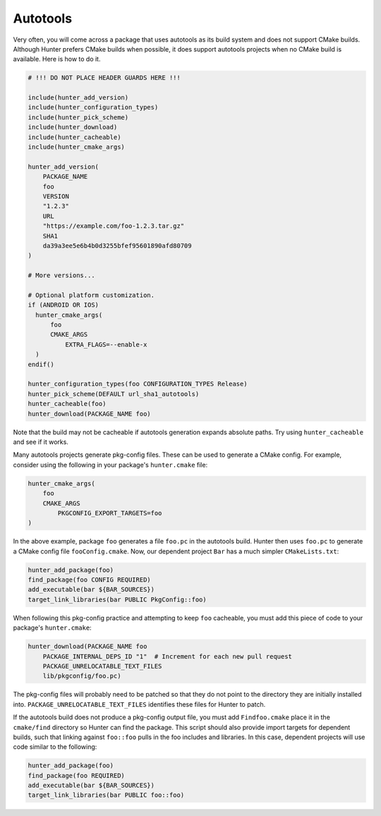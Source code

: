 Autotools
=========

Very often, you will come across a package that uses autotools as its build
system and does not support CMake builds. Although Hunter prefers CMake builds
when possible, it does support autotools projects when no CMake build is
available. Here is how to do it.

.. code-block:: cmake

    # !!! DO NOT PLACE HEADER GUARDS HERE !!!

    include(hunter_add_version)
    include(hunter_configuration_types)
    include(hunter_pick_scheme)
    include(hunter_download)
    include(hunter_cacheable)
    include(hunter_cmake_args)

    hunter_add_version(
        PACKAGE_NAME
        foo
        VERSION
        "1.2.3"
        URL
        "https://example.com/foo-1.2.3.tar.gz"
        SHA1
        da39a3ee5e6b4b0d3255bfef95601890afd80709
    )

    # More versions...

    # Optional platform customization.
    if (ANDROID OR IOS)
      hunter_cmake_args(
          foo
          CMAKE_ARGS
              EXTRA_FLAGS=--enable-x
      )
    endif()

    hunter_configuration_types(foo CONFIGURATION_TYPES Release)
    hunter_pick_scheme(DEFAULT url_sha1_autotools)
    hunter_cacheable(foo)
    hunter_download(PACKAGE_NAME foo)

Note that the build may not be cacheable if autotools generation expands
absolute paths. Try using ``hunter_cacheable`` and see if it works.

Many autotools projects generate pkg-config files. These can be used
to generate a CMake config. For example, consider using the following in your
package's ``hunter.cmake`` file:

.. code-block:: cmake

    hunter_cmake_args(
        foo
        CMAKE_ARGS
            PKGCONFIG_EXPORT_TARGETS=foo
    )

In the above example, package ``foo`` generates a file ``foo.pc`` in the
autotools build. Hunter then uses ``foo.pc`` to generate a CMake config file
``fooConfig.cmake``. Now, our dependent project ``Bar`` has a much simpler
``CMakeLists.txt``:

.. code-block:: cmake

    hunter_add_package(foo)
    find_package(foo CONFIG REQUIRED)
    add_executable(bar ${BAR_SOURCES})
    target_link_libraries(bar PUBLIC PkgConfig::foo)

When following this pkg-config practice and attempting to keep ``foo``
cacheable, you must add this piece of code to your package's ``hunter.cmake``:

.. code-block:: cmake

    hunter_download(PACKAGE_NAME foo
        PACKAGE_INTERNAL_DEPS_ID "1"  # Increment for each new pull request
        PACKAGE_UNRELOCATABLE_TEXT_FILES
        lib/pkgconfig/foo.pc)

The pkg-config files will probably need to be patched so that they do not point
to the directory they are initially installed into.
``PACKAGE_UNRELOCATABLE_TEXT_FILES`` identifies these files for Hunter to patch.

If the autotools build does not produce a pkg-config output file, you must
add ``Findfoo.cmake`` place it in the ``cmake/find`` directory so Hunter can
find the package. This script should also provide import targets for dependent
builds, such that linking against ``foo::foo`` pulls in the foo includes and
libraries. In this case, dependent projects will use code similar to the following:

.. code-block:: cmake

    hunter_add_package(foo)
    find_package(foo REQUIRED)
    add_executable(bar ${BAR_SOURCES})
    target_link_libraries(bar PUBLIC foo::foo)
